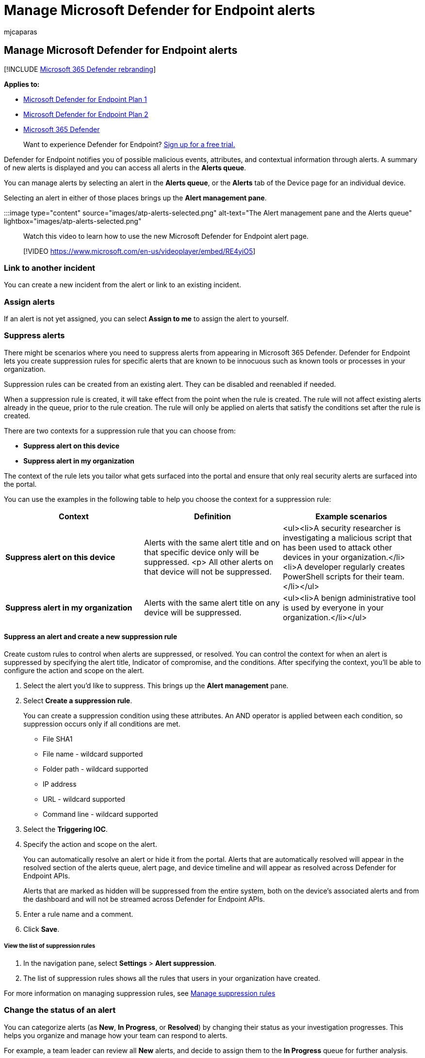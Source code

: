 = Manage Microsoft Defender for Endpoint alerts
:audience: ITPro
:author: mjcaparas
:description: Change the status of alerts, create suppression rules to hide alerts, submit comments, and review change history for individual alerts with the Manage Alert menu.
:keywords: manage alerts, manage, alerts, status, new, in progress, resolved, resolve alerts, suppress, supression, rules, context, history, comments, changes
:manager: dansimp
:ms.author: macapara
:ms.collection: M365-security-compliance
:ms.localizationpriority: medium
:ms.mktglfcycl: deploy
:ms.pagetype: security
:ms.service: microsoft-365-security
:ms.sitesec: library
:ms.subservice: mde
:ms.topic: article
:search.appverid: met150

== Manage Microsoft Defender for Endpoint alerts

[!INCLUDE xref:../../includes/microsoft-defender.adoc[Microsoft 365 Defender rebranding]]

*Applies to:*

* https://go.microsoft.com/fwlink/p/?linkid=2154037[Microsoft Defender for Endpoint Plan 1]
* https://go.microsoft.com/fwlink/p/?linkid=2154037[Microsoft Defender for Endpoint Plan 2]
* https://go.microsoft.com/fwlink/?linkid=2118804[Microsoft 365 Defender]

____
Want to experience Defender for Endpoint?
https://signup.microsoft.com/create-account/signup?products=7f379fee-c4f9-4278-b0a1-e4c8c2fcdf7e&ru=https://aka.ms/MDEp2OpenTrial?ocid=docs-wdatp-managealerts-abovefoldlink[Sign up for a free trial.]
____

Defender for Endpoint notifies you of possible malicious events, attributes, and contextual information through alerts.
A summary of new alerts is displayed and you can access all alerts in the *Alerts queue*.

You can manage alerts by selecting an alert in the *Alerts queue*, or the *Alerts* tab of the Device page for an individual device.

Selecting an alert in either of those places brings up the *Alert management pane*.

:::image type="content" source="images/atp-alerts-selected.png" alt-text="The Alert management pane and the Alerts queue" lightbox="images/atp-alerts-selected.png":::

Watch this video to learn how to use the new Microsoft Defender for Endpoint alert page.

____
[!VIDEO https://www.microsoft.com/en-us/videoplayer/embed/RE4yiO5]
____

=== Link to another incident

You can create a new incident from the alert or link to an existing incident.

=== Assign alerts

If an alert is not yet assigned, you can select *Assign to me* to assign the alert to yourself.

=== Suppress alerts

There might be scenarios where you need to suppress alerts from appearing in Microsoft 365 Defender.
Defender for Endpoint lets you create suppression rules for specific alerts that are known to be innocuous such as known tools or processes in your organization.

Suppression rules can be created from an existing alert.
They can be disabled and reenabled if needed.

When a suppression rule is created, it will take effect from the point when the rule is created.
The rule will not affect existing alerts already in the queue, prior to the rule creation.
The rule will only be applied on alerts that satisfy the conditions set after the rule is created.

There are two contexts for a suppression rule that you can choose from:

* *Suppress alert on this device*
* *Suppress alert in my organization*

The context of the rule lets you tailor what gets surfaced into the portal and ensure that only real security alerts are surfaced into the portal.

You can use the examples in the following table to help you choose the context for a suppression rule:

|===
| Context | Definition | Example scenarios

| *Suppress alert on this device*
| Alerts with the same alert title and on that specific device only will be suppressed.
<p> All other alerts on that device will not be suppressed.
| <ul><li>A security researcher is investigating a malicious script that has been used to attack other devices in your organization.</li><li>A developer regularly creates PowerShell scripts for their team.</li></ul>

| *Suppress alert in my organization*
| Alerts with the same alert title on any device will be suppressed.
| <ul><li>A benign administrative tool is used by everyone in your organization.</li></ul>
|===

==== Suppress an alert and create a new suppression rule

Create custom rules to control when alerts are suppressed, or resolved.
You can control the context for when an alert is suppressed by specifying the alert title, Indicator of compromise, and the conditions.
After specifying the context, you'll be able to configure the action and scope on the alert.

. Select the alert you'd like to suppress.
This brings up the *Alert management* pane.
. Select *Create a suppression rule*.
+
You can create a suppression condition using these attributes.
An AND operator is applied between each condition, so suppression occurs only if all conditions are met.

 ** File SHA1
 ** File name - wildcard supported
 ** Folder path - wildcard supported
 ** IP address
 ** URL - wildcard supported
 ** Command line - wildcard supported

. Select the *Triggering IOC*.
. Specify the action and scope on the alert.
+
You can automatically resolve an alert or hide it from the portal.
Alerts that are automatically resolved will appear in the resolved section of the alerts queue, alert page, and device timeline and will appear as resolved across Defender for Endpoint APIs.
+
Alerts that are marked as hidden will be suppressed from the entire system, both on the device's associated alerts and from the dashboard and will not be streamed across Defender for Endpoint APIs.

. Enter a rule name and a comment.
. Click *Save*.

===== View the list of suppression rules

. In the navigation pane, select *Settings* > *Alert suppression*.
. The list of suppression rules shows all the rules that users in your organization have created.

For more information on managing suppression rules, see xref:manage-suppression-rules.adoc[Manage suppression rules]

=== Change the status of an alert

You can categorize alerts (as *New*, *In Progress*, or *Resolved*) by changing their status as your investigation progresses.
This helps you organize and manage how your team can respond to alerts.

For example, a team leader can review all *New* alerts, and decide to assign them to the *In Progress* queue for further analysis.

Alternatively, the team leader might assign the alert to the *Resolved* queue if they know the alert is benign, coming from a device that is irrelevant (such as one belonging to a security administrator), or is being dealt with through an earlier alert.

=== Alert classification

You can choose not to set a classification, or specify whether an alert is a true alert or a false alert.
It's important to provide the classification of true positive/false positive.
This classification is used to monitor alert quality, and make alerts more accurate.
The "determination" field defines additional fidelity for a "true positive" classification.

=== Add comments and view the history of an alert

You can add comments and view historical events about an alert to see previous changes made to the alert.

Whenever a change or comment is made to an alert, it is recorded in the *Comments and history* section.

Added comments instantly appear on the pane.

=== Related topics

* xref:manage-suppression-rules.adoc[Manage suppression rules]
* xref:alerts-queue.adoc[View and organize the Microsoft Defender for Endpoint Alerts queue]
* xref:investigate-alerts.adoc[Investigate Microsoft Defender for Endpoint alerts]
* xref:investigate-files.adoc[Investigate a file associated with a Microsoft Defender for Endpoint alert]
* xref:investigate-machines.adoc[Investigate devices in the Microsoft Defender for Endpoint Devices list]
* xref:investigate-ip.adoc[Investigate an IP address associated with a Microsoft Defender for Endpoint alert]
* xref:investigate-domain.adoc[Investigate a domain associated with a Microsoft Defender for Endpoint alert]
* xref:investigate-user.adoc[Investigate a user account in Microsoft Defender for Endpoint]
